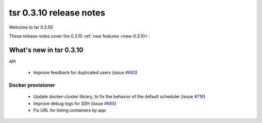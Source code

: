 .. Copyright 2014 tsuru authors. All rights reserved.
   Use of this source code is governed by a BSD-style
   license that can be found in the LICENSE file.

========================
tsr 0.3.10 release notes
========================

Welcome to tsr 0.3.10!

These release notes cover the 0.3.10 :ref:`new features <new-0.3.10>`.

.. _new-0.3.10:

What's new in tsr 0.3.10
========================

API

    * Improve feedback for duplicated users (issue `#693
      <https://github.com/tsuru/tsuru/issues/693>`_)

Docker provisioner
------------------

    * Update docker-cluster library, to fix the behavior of the default
      scheduler (issue `#716 <https://github.com/tsuru/tsuru/issues/716>`_)
    * Improve debug logs for SSH (issue `#665
      <https://github.com/tsuru/tsuru/issues/665>`_)
    * Fix URL for listing containers by app

